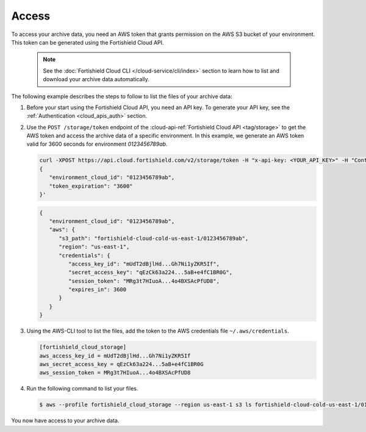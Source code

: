 .. Copyright (C) 2015, Fortishield, Inc.

.. meta::
  :description: Fortishield provides two types of storage for your data: indexed and archive. Learn more about the archive data in this section. 

.. _cloud_archive_data_access:

Access
======

To access your archive data, you need an AWS token that grants permission on the AWS S3 bucket of your environment. This token can be generated using the Fortishield Cloud API.

   .. note::
      See the :doc:`Fortishield Cloud CLI </cloud-service/cli/index>` section to learn how to list and download your archive data automatically.


The following example describes the steps to follow to list the files of your archive data:


1. Before your start using the Fortishield Cloud API, you need an API key. To generate your API key, see the :ref:`Authentication <cloud_apis_auth>` section.

2. Use the ``POST /storage/token`` endpoint of the :cloud-api-ref:`Fortishield Cloud API <tag/storage>` to get the AWS token and access the archive data of a specific environment. In this example, we generate an AWS token valid for 3600 seconds for environment `0123456789ab`.

   .. code-block::

      curl -XPOST https://api.cloud.fortishield.com/v2/storage/token -H "x-api-key: <YOUR_API_KEY>" -H "Content-Type: application/json" --data '
      {
         "environment_cloud_id": "0123456789ab",
         "token_expiration": "3600"
      }'

   .. code-block:: console
      :class: output

      {
         "environment_cloud_id": "0123456789ab",
         "aws": {
            "s3_path": "fortishield-cloud-cold-us-east-1/0123456789ab",
            "region": "us-east-1",
            "credentials": {
               "access_key_id": "mUdT2dBjlHd...Gh7Ni1yZKR5If",
               "secret_access_key": "qEzCk63a224...5aB+e4fC1BR0G",
               "session_token": "MRg3t7HIuoA...4o4BXSAcPfUD8",
               "expires_in": 3600
            }
         }
      }

3. Using the AWS-CLI tool to list the files, add the token to the AWS credentials file ``~/.aws/credentials``.

   .. code-block:: console
      
      [fortishield_cloud_storage]
      aws_access_key_id = mUdT2dBjlHd...Gh7Ni1yZKR5If
      aws_secret_access_key = qEzCk63a224...5aB+e4fC1BR0G
      aws_session_token = MRg3t7HIuoA...4o4BXSAcPfUD8

4. Run the following command to list your files.

   .. code-block:: console
      
      $ aws --profile fortishield_cloud_storage --region us-east-1 s3 ls fortishield-cloud-cold-us-east-1/0123456789ab

You now have access to your archive data.
